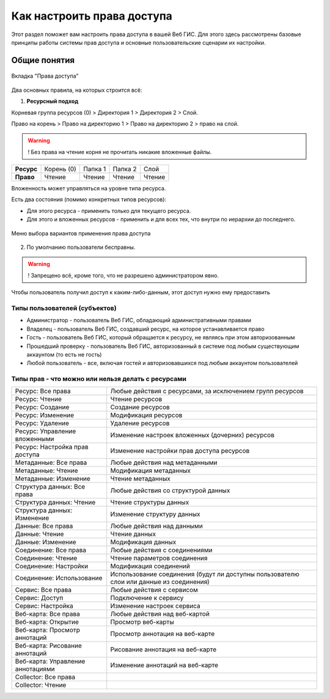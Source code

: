 .. sectionauthor:: Роман Гайнуллов <roman.gainullov@nextgis.ru>

.. _ngcom_permissions_intro:

Как настроить права доступа
===============================

Этот раздел поможет вам настроить права доступа в вашей Веб ГИС. Для этого здесь рассмотрены базовые принципы работы системы прав доступа и основные пользовательские сценарии их настройки.


Общие понятия
-------------

.. figure:: _static/resource_permissions_tab_ru.png
   :name: resource_permissions_tab_pic
   :align: center
   :width: 20cm

   Вкладка "Права доступа"

Два основных правила, на которых строится всё:

1. **Ресурсный подход**

Корневая группа ресурсов (0) > Директория 1 > Директория 2 > Слой.

Право на корень > Право на директорию 1 > Право на директорию 2 > право на слой.

.. warning::
	! Без права на чтение корня не прочитать никакие вложенные файлы.

.. list-table::


   * - **Ресурс**
     - Корень (0)
     - Папка 1
     - Папка 2
     - Слой
   * - **Право**
     - Чтение
     - Чтение
     - Чтение
     - Чтение


Вложенность может управляться на уровне типа ресурса.

Есть два состояния (помимо конкретных типов ресурсов):

* Для этого ресурса - применить только для текущего ресурса.
* Для этого и вложенных ресурсов - применить и для всех тех, что внутри по иерархии до последнего.

.. figure:: _static/permission_apply_ru.png
   :name: permission_apply_pic
   :align: center


   Меню выбора вариантов применения права доступа

2. По умолчанию пользователи бесправны.

.. warning::
	! Запрещено всё, кроме того, что не разрешено администратором явно.

Чтобы пользователь получил доступ к каким-либо-данным, этот доступ нужно ему предоставить


Типы пользователей (субъектов)
~~~~~~~~~~~~~~~~~~~~~~~~~~~~~~~~~~~~

* Администратор - пользователь Веб ГИС, обладающий административными правами
* Владелец - пользователь Веб ГИС, создавший ресурс, на которое устанавливается право
* Гость - пользователь Веб ГИС, который обращается к ресурсу, не являясь при этом авторизованным
* Прошедший проверку - пользователь Веб ГИС, авторизованный в системе под любым существующим аккаунтом (то есть не гость)
* Любой пользователь - все, включая гостей и авторизовавшихся под любым аккаунтом пользователей


Типы прав - что можно или нельзя делать с ресурсами
~~~~~~~~~~~~~~~~~~~~~~~~~~~~~~~~~~~~~~~~~~~~~~~~~~~~~~~~

.. list-table::

   * - Ресурс: Все права
     - Любые действия с ресурсами, за исключением групп ресурсов
   * - Ресурс: Чтение
     - Чтение ресурсов
   * - Ресурс: Создание
     - Создание ресурсов
   * - Ресурс: Изменение
     - Модификация ресурсов
   * - Ресурс: Удаление
     - Удаление ресурсов
   * - Ресурс: Управление вложенными
     - Изменение настроек вложенных (дочерних) ресурсов
   * - Ресурс: Настройка прав доступа
     - Изменение настройки прав доступа ресурсов
   * - Метаданные: Все права 
     - Любые действия над метаданными
   * - Метаданные: Чтение
     - Модификация метаданных
   * - Метаданные: Изменение 
     - Чтение метаданных
   * - Структура данных: Все права 
     - Любые действия со структурой данных
   * - Структура данных: Чтение
     - Чтение структуры данных
   * - Структура данных: Изменение 
     - Изменение структуру данных
   * - Данные: Все права 
     - Любые действия над данными
   * - Данные: Чтение
     - Чтение данных
   * - Данные: Изменение 
     - Модификация данных
   * - Соединение: Все права
     - Любые действия с соединениями
   * - Соединение: Чтение
     - Чтение параметров соединения
   * - Соединение: Настройки
     - Модификация соединений
   * - Соединение: Использование
     - Использование соединения (будут ли доступны пользователю слои или данные из соединения)
   * - Сервис: Все права
     - Любые действия с сервисом
   * - Сервис: Доступ
     - Подключение к сервису
   * - Сервис: Настройка
     - Изменение настроек сервиса
   * - Веб-карта: Все права
     - Любые действия над веб-картой
   * - Веб-карта: Открытие
     - Просмотр веб-карты
   * - Веб-карта: Просмотр аннотаций
     - Просмотр аннотация на веб-карте
   * - Веб-карта: Рисование аннотаций
     - Рисование аннотация на веб-карте
   * - Веб-карта: Управление аннотациями
     - Изменение аннотаций на веб-карте
   * - Collector: Все права
     - 
   * - Collector: Чтение
     - 






